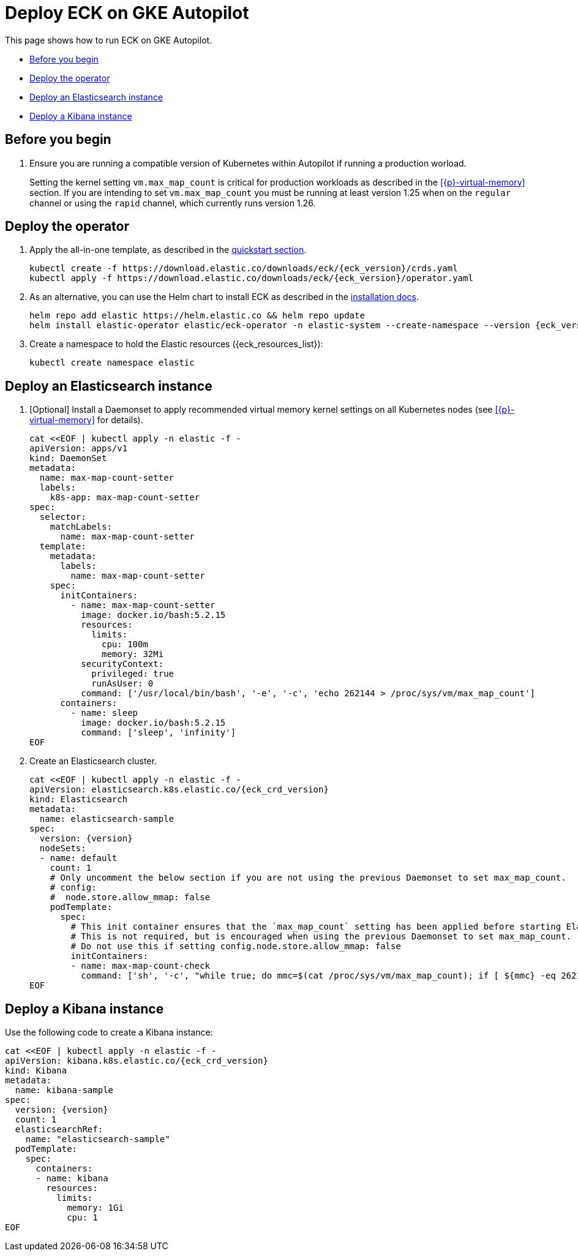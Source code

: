 :page_id: autopilot 
ifdef::env-github[]
****
link:https://www.elastic.co/guide/en/cloud-on-k8s/master/k8s-{page_id}.html[View this document on the Elastic website]
****
endif::[]
[id="{p}-{page_id}"]
= Deploy ECK on GKE Autopilot

This page shows how to run ECK on GKE Autopilot.

* <<{p}-autopilot-before-you-begin>>
* <<{p}-autopilot-deploy-the-operator>>
* <<{p}-autopilot-deploy-elasticsearch>>
* <<{p}-autopilot-deploy-kibana>>

[float]
[id="{p}-autopilot-before-you-begin"]
== Before you begin

. Ensure you are running a compatible version of Kubernetes within Autopilot if running a production worload.
+
Setting the kernel setting `vm.max_map_count` is critical for production workloads as described in the <<{p}-virtual-memory>> section. If you are intending to set `vm.max_map_count` you must be running at least version 1.25 when on the `regular` channel or using the `rapid` channel, which currently runs version 1.26.

[id="{p}-autopilot-deploy-the-operator"]
== Deploy the operator
. Apply the all-in-one template, as described in the link:k8s-quickstart.html[quickstart section].
+
[source,shell,subs="attributes"]
----
kubectl create -f https://download.elastic.co/downloads/eck/{eck_version}/crds.yaml
kubectl apply -f https://download.elastic.co/downloads/eck/{eck_version}/operator.yaml
----

. As an alternative, you can use the Helm chart to install ECK as described in the link:k8s-install-helm.html[installation docs].
+
[source,shell,subs="attributes"]
----
helm repo add elastic https://helm.elastic.co && helm repo update
helm install elastic-operator elastic/eck-operator -n elastic-system --create-namespace --version {eck_version}
----

. Create a namespace to hold the Elastic resources ({eck_resources_list}):
+
[source,shell]
----
kubectl create namespace elastic
----

[id="{p}-autopilot-deploy-elasticsearch"]
== Deploy an Elasticsearch instance

. [Optional] Install a Daemonset to apply recommended virtual memory kernel settings on all Kubernetes nodes (see <<{p}-virtual-memory>> for details). 
+
[source,shell,subs="attributes,+macros"]
----
cat $$<<$$EOF | kubectl apply -n elastic -f -
apiVersion: apps/v1
kind: DaemonSet
metadata:
  name: max-map-count-setter
  labels:
    k8s-app: max-map-count-setter
spec:
  selector:
    matchLabels:
      name: max-map-count-setter
  template:
    metadata:
      labels:
        name: max-map-count-setter
    spec:
      initContainers:
        - name: max-map-count-setter
          image: docker.io/bash:5.2.15
          resources:
            limits:
              cpu: 100m
              memory: 32Mi
          securityContext:
            privileged: true
            runAsUser: 0
          command: ['/usr/local/bin/bash', '-e', '-c', 'echo 262144 > /proc/sys/vm/max_map_count']
      containers:
        - name: sleep
          image: docker.io/bash:5.2.15
          command: ['sleep', 'infinity']
EOF
----

. Create an Elasticsearch cluster.
+
[source,shell,subs="attributes,+macros"]
----
cat $$<<$$EOF | kubectl apply -n elastic -f -
apiVersion: elasticsearch.k8s.elastic.co/{eck_crd_version}
kind: Elasticsearch
metadata:
  name: elasticsearch-sample
spec:
  version: {version}
  nodeSets:
  - name: default
    count: 1
    # Only uncomment the below section if you are not using the previous Daemonset to set max_map_count.
    # config:
    #  node.store.allow_mmap: false
    podTemplate:
      spec:
        # This init container ensures that the `max_map_count` setting has been applied before starting Elasticsearch.
        # This is not required, but is encouraged when using the previous Daemonset to set max_map_count.
        # Do not use this if setting config.node.store.allow_mmap: false
        initContainers:
        - name: max-map-count-check
          command: ['sh', '-c', "while true; do mmc=$(cat /proc/sys/vm/max_map_count); if [ ${mmc} -eq 262144 ]; then exit 0; fi; sleep 1; done"]
EOF
----

[id="{p}-autopilot-deploy-kibana"]
== Deploy a Kibana instance

Use the following code to create a Kibana instance:

[source,shell,subs="attributes,+macros"]
----
cat $$<<$$EOF | kubectl apply -n elastic -f -
apiVersion: kibana.k8s.elastic.co/{eck_crd_version}
kind: Kibana
metadata:
  name: kibana-sample
spec:
  version: {version}
  count: 1
  elasticsearchRef:
    name: "elasticsearch-sample"
  podTemplate:
    spec:
      containers:
      - name: kibana
        resources:
          limits:
            memory: 1Gi
            cpu: 1
EOF
----